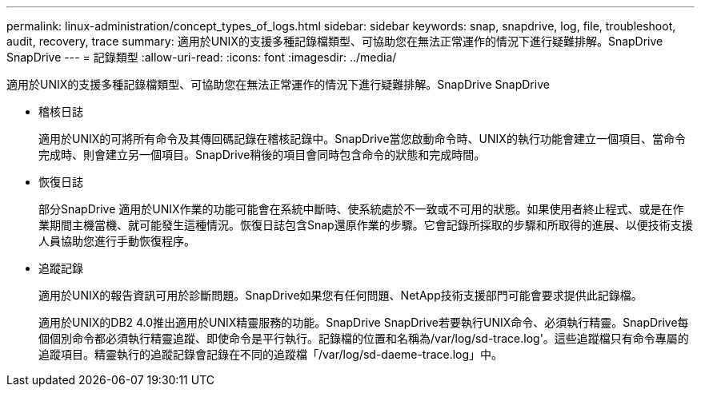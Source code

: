 ---
permalink: linux-administration/concept_types_of_logs.html 
sidebar: sidebar 
keywords: snap, snapdrive, log, file, troubleshoot, audit, recovery, trace 
summary: 適用於UNIX的支援多種記錄檔類型、可協助您在無法正常運作的情況下進行疑難排解。SnapDrive SnapDrive 
---
= 記錄類型
:allow-uri-read: 
:icons: font
:imagesdir: ../media/


[role="lead"]
適用於UNIX的支援多種記錄檔類型、可協助您在無法正常運作的情況下進行疑難排解。SnapDrive SnapDrive

* 稽核日誌
+
適用於UNIX的可將所有命令及其傳回碼記錄在稽核記錄中。SnapDrive當您啟動命令時、UNIX的執行功能會建立一個項目、當命令完成時、則會建立另一個項目。SnapDrive稍後的項目會同時包含命令的狀態和完成時間。

* 恢復日誌
+
部分SnapDrive 適用於UNIX作業的功能可能會在系統中斷時、使系統處於不一致或不可用的狀態。如果使用者終止程式、或是在作業期間主機當機、就可能發生這種情況。恢復日誌包含Snap還原作業的步驟。它會記錄所採取的步驟和所取得的進展、以便技術支援人員協助您進行手動恢復程序。

* 追蹤記錄
+
適用於UNIX的報告資訊可用於診斷問題。SnapDrive如果您有任何問題、NetApp技術支援部門可能會要求提供此記錄檔。

+
適用於UNIX的DB2 4.0推出適用於UNIX精靈服務的功能。SnapDrive SnapDrive若要執行UNIX命令、必須執行精靈。SnapDrive每個個別命令都必須執行精靈追蹤、即使命令是平行執行。記錄檔的位置和名稱為/var/log/sd-trace.log'。這些追蹤檔只有命令專屬的追蹤項目。精靈執行的追蹤記錄會記錄在不同的追蹤檔「/var/log/sd-daeme-trace.log」中。


